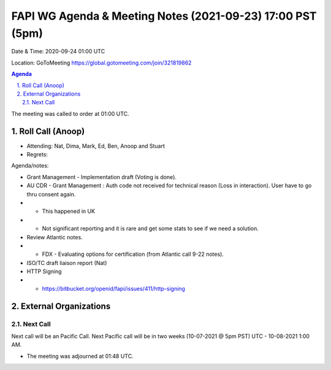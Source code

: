===========================================
FAPI WG Agenda & Meeting Notes (2021-09-23) 17:00 PST (5pm)
===========================================
Date & Time: 2020-09-24 01:00 UTC

Location: GoToMeeting https://global.gotomeeting.com/join/321819862


.. sectnum:: 
   :suffix: .

.. contents:: Agenda

The meeting was called to order at 01:00 UTC. 

Roll Call (Anoop)
=====================

* Attending:  Nat, Dima, Mark, Ed, Ben, Anoop and Stuart
* Regrets:  

Agenda/notes:

* Grant Management - Implementation draft (Voting is done).
* AU CDR - Grant Management : Auth code not received for technical reason (Loss in interaction). User have to go thru consent again. 
* * This happened in UK
* * Not significant reporting and it is rare and get some stats to see if we need a solution.
* Review Atlantic notes.
* * FDX - Evaluating options for certification (from Atlantic call 9-22 notes).
* ISO/TC draft liaison report (Nat)
* HTTP Signing
* * https://bitbucket.org/openid/fapi/issues/411/http-signing
 
External Organizations 
==============================
  
Next Call
-----------------------
Next call will be an Pacific Call. 
Next Pacific call will be in two weeks (10-07-2021 @ 5pm PST) UTC - 10-08-2021 1:00 AM.  

* The meeting was adjourned at 01:48 UTC.